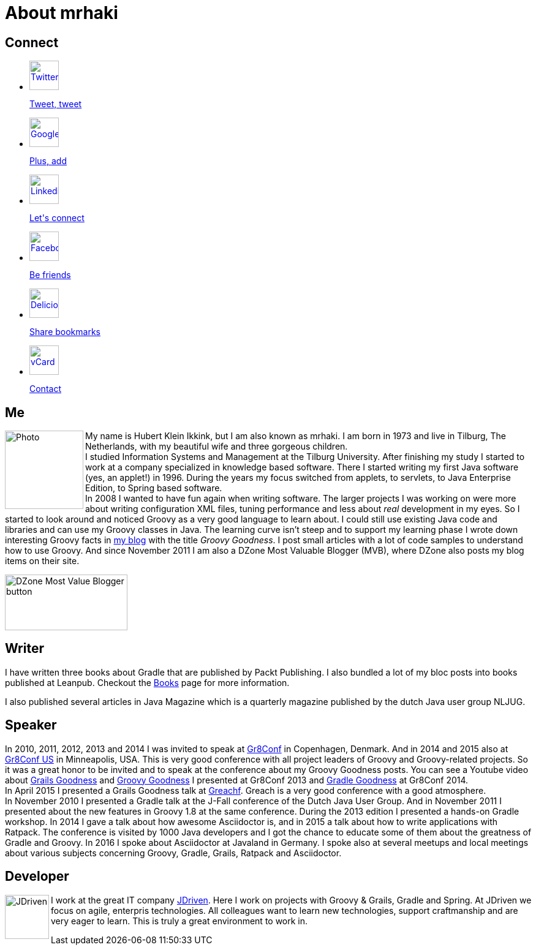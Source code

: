 = About mrhaki
:jbake-type: page
:imagesdir: ../images
:socialicons: {imagesdir}/matte-white-square-icons/
:idprefix:

== Connect

[subs="attributes"]
++++
<ul class="connect">
    <li>
        <p><a href="http://www.twitter.com/mrhaki"><img src="{socialicons}twitter-webtreatsetc.png"
            alt="Twitter" title="Twitter" width="48" height="48"/></a></p>
        <p class="description"><a href="http://www.twitter.com/mrhaki">Tweet, tweet</a></p>
    </li>
    <li>
        <p><a href="http://gplus.to/mrhaki"><img src="{socialicons}google-g-logo-webtreatsetc.png"
            alt="Google+" title="Google+" width="48" height="48"/></a></p>
        <p class="description"><a href="http://gplus.to/mrhaki">Plus, add</a></p>
    </li>

    <li>
        <p><a href="http://nl.linkedin.com/in/mrhaki"><img src="{socialicons}linkedin-logo-webtreatsetc.png"
            alt="Linkedin" title="Linkedin" width="48" height="48"/></a></p>
        <p class="description"><a href="http://nl.linkedin.com/in/mrhaki">Let's connect</a></p>
    </li>
    <li>
        <p><a href="http://www.facebook.com/mrhaki"><img src="{socialicons}facebook-logo-square-webtreatsetc.png"
             alt="Facebook" title="Facebook" width="48" height="48"/></a></p>
        <p class="description"><a href="http://www.facebook.com/mrhaki">Be friends</a></p>
    </li>
    <li>
        <p><a href="http://www.delicious.com/mrhaki"><img src="{socialicons}delicious-logo-square-webtreatsetc.png"
            alt="Delicious" title="Delicious" width="48" height="48"/></a></p>
        <p class="description"><a href="http://www.delicious.com/mrhaki">Share bookmarks</a></p>
    </li>
    <li>
        <p><a href="mrhaki.vcf"><img src="{socialicons}mail-webtreatsetc.png"
            alt="vCard" title="vCard" width="48" height="48"/></a></p>
        <p class="description"><a href="mrhaki.vcf">Contact</a></p>
    </li>
</ul>
++++

== Me

pass:attributes[<img src="{imagesdir}/jdriven-photo.jpg" alt="Photo" width="128" height="128" align="left" class="photo">] My name is Hubert Klein Ikkink, but I am also known as mrhaki. I am born in 1973 and live
in Tilburg, The Netherlands, with my beautiful wife and three gorgeous children. +
I studied Information Systems and Management at the Tilburg University. After finishing
my study I started to work at a company specialized in knowledge based software. There
I started writing my first Java software (yes, an applet!) in 1996. During the years
my focus switched from applets, to servlets, to Java Enterprise Edition, to Spring based software. +
In 2008 I wanted to have fun again when writing software. The larger projects I was working on
were more about writing configuration XML files, tuning performance and less about _real_
development in my eyes. So I started to look around and noticed Groovy as a very good language
to learn about. I could still use existing Java code and libraries and can use my Groovy
classes in Java. The learning curve isn't steep and to support my learning phase I wrote down
interesting Groovy facts in http://www.mrhaki.com/blog[my blog] with the title
_Groovy Goodness_. I post small articles with a lot of code samples to understand
how to use Groovy. And since November 2011 I am also a DZone Most Valuable Blogger (MVB),
where DZone also posts my blog items on their site.

image::{imagesdir}/mvbbutton.png[width=200,height=91,alt=DZone Most Value Blogger button]


== Writer

I have written three books about Gradle that are published by Packt Publishing.
I also bundled a lot of my bloc posts into books published at Leanpub.
Checkout the pass:attributes[<a href="/books.html">Books</a>] page for more information.

I also published several articles in Java Magazine which is a quarterly magazine published by the dutch Java user group NLJUG.

== Speaker

In 2010, 2011, 2012, 2013 and 2014 I was invited to speak at http://gr8conf.eu[Gr8Conf] in Copenhagen, Denmark. And in 2014 and 2015 also at http://gr8conf.us[Gr8Conf US] in Minneapolis, USA.
This is very good conference with all project leaders of Groovy and Groovy-related
projects. So it was a great honor to be invited and to speak at the conference about my
Groovy Goodness posts. You can see a Youtube video about http://www.youtube.com/watch?v=jmWrjIhOq-s[Grails Goodness] and https://www.youtube.com/watch?v=Ls7u38U0HFw[Groovy Goodness] I presented at Gr8Conf 2013 and https://www.youtube.com/watch?v=zSnsi6wd6GA[Gradle Goodness] at Gr8Conf 2014. +
In April 2015 I presented a Grails Goodness talk at http://www.greachconf.com[Greachf]. Greach is a very good conference with a good atmosphere. +
In November 2010 I presented a Gradle talk at the J-Fall conference of the Dutch Java User Group.
And in November 2011 I presented about the new features in Groovy 1.8 at the same conference. During the 2013 edition
I presented a hands-on Gradle workshop. In 2014 I gave a talk about how awesome Asciidoctor is, and in 2015 a talk about how to write applications with Ratpack.
The conference is visited by 1000 Java developers and I got the chance to educate some of them
about the greatness of Gradle and Groovy.
In 2016 I spoke about Asciidoctor at Javaland in Germany.
I spoke also at several meetups and local meetings about various subjects concerning Groovy, Gradle, Grails, Ratpack and Asciidoctor.

== Developer

pass:attributes[<img src="{imagesdir}/logo-jdriven.png" alt=JDriven width=72 height=72 align="left" class="photo"/>]
I work at the great IT company
http://www.jdriven.com/[JDriven].
Here I work on projects with Groovy & Grails, Gradle and Spring.
At JDriven we focus on agile, enterpris technologies.
All colleagues want to learn new technologies, support craftmanship
and are very
eager to learn. This is truly a great environment to work in.

